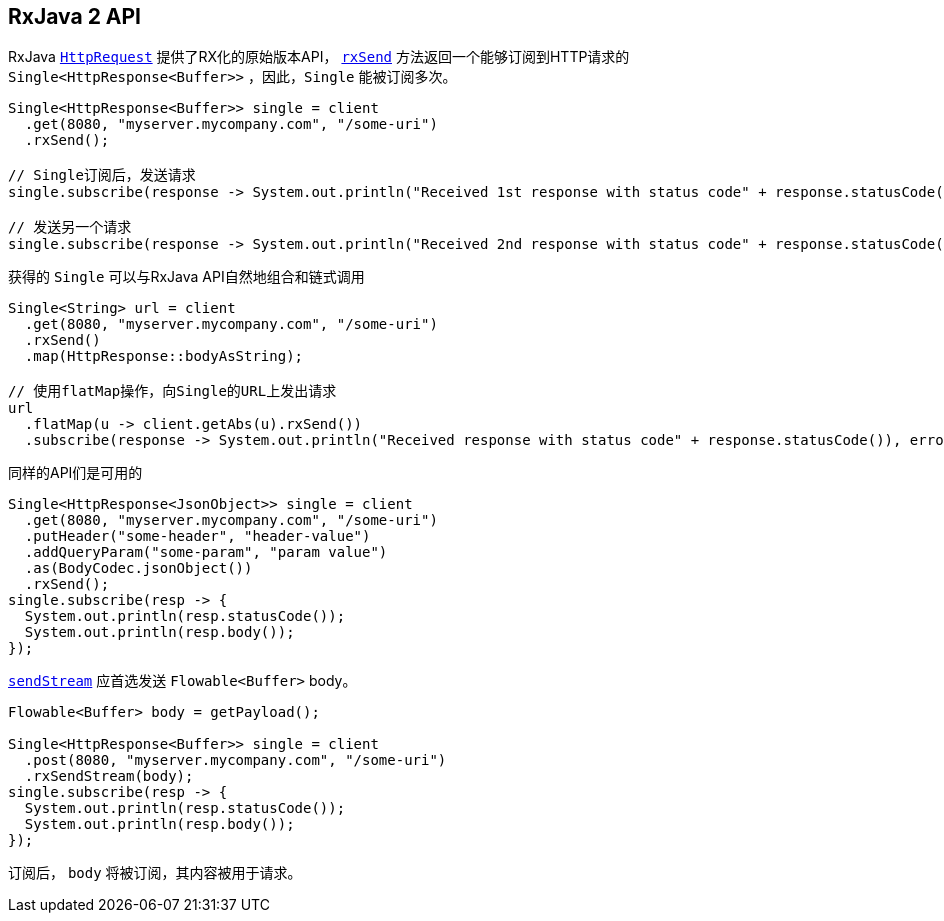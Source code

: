 [[_rxjava_2_api]]
== RxJava 2 API

RxJava `link:../../apidocs/io/vertx/reactivex/ext/web/client/HttpRequest.html[HttpRequest]` 提供了RX化的原始版本API，
`link:../../apidocs/io/vertx/reactivex/ext/web/client/HttpRequest.html#rxSend--[rxSend]` 方法返回一个能够订阅到HTTP请求的 `Single<HttpResponse<Buffer>>` ，因此，`Single` 能被订阅多次。

[source,java]
----
Single<HttpResponse<Buffer>> single = client
  .get(8080, "myserver.mycompany.com", "/some-uri")
  .rxSend();

// Single订阅后，发送请求
single.subscribe(response -> System.out.println("Received 1st response with status code" + response.statusCode()), error -> System.out.println("Something went wrong " + error.getMessage()));

// 发送另一个请求
single.subscribe(response -> System.out.println("Received 2nd response with status code" + response.statusCode()), error -> System.out.println("Something went wrong " + error.getMessage()));
----

获得的 `Single` 可以与RxJava API自然地组合和链式调用

[source,java]
----
Single<String> url = client
  .get(8080, "myserver.mycompany.com", "/some-uri")
  .rxSend()
  .map(HttpResponse::bodyAsString);

// 使用flatMap操作，向Single的URL上发出请求
url
  .flatMap(u -> client.getAbs(u).rxSend())
  .subscribe(response -> System.out.println("Received response with status code" + response.statusCode()), error -> System.out.println("Something went wrong " + error.getMessage()));
----

同样的API们是可用的

[source,java]
----
Single<HttpResponse<JsonObject>> single = client
  .get(8080, "myserver.mycompany.com", "/some-uri")
  .putHeader("some-header", "header-value")
  .addQueryParam("some-param", "param value")
  .as(BodyCodec.jsonObject())
  .rxSend();
single.subscribe(resp -> {
  System.out.println(resp.statusCode());
  System.out.println(resp.body());
});
----

`link:../../apidocs/io/vertx/reactivex/ext/web/client/HttpRequest.html#sendStream-io.reactivex.Flowable-io.vertx.core.Handler-[sendStream]` 应首选发送 `Flowable<Buffer>` body。

[source,java]
----
Flowable<Buffer> body = getPayload();

Single<HttpResponse<Buffer>> single = client
  .post(8080, "myserver.mycompany.com", "/some-uri")
  .rxSendStream(body);
single.subscribe(resp -> {
  System.out.println(resp.statusCode());
  System.out.println(resp.body());
});
----

订阅后， `body` 将被订阅，其内容被用于请求。
